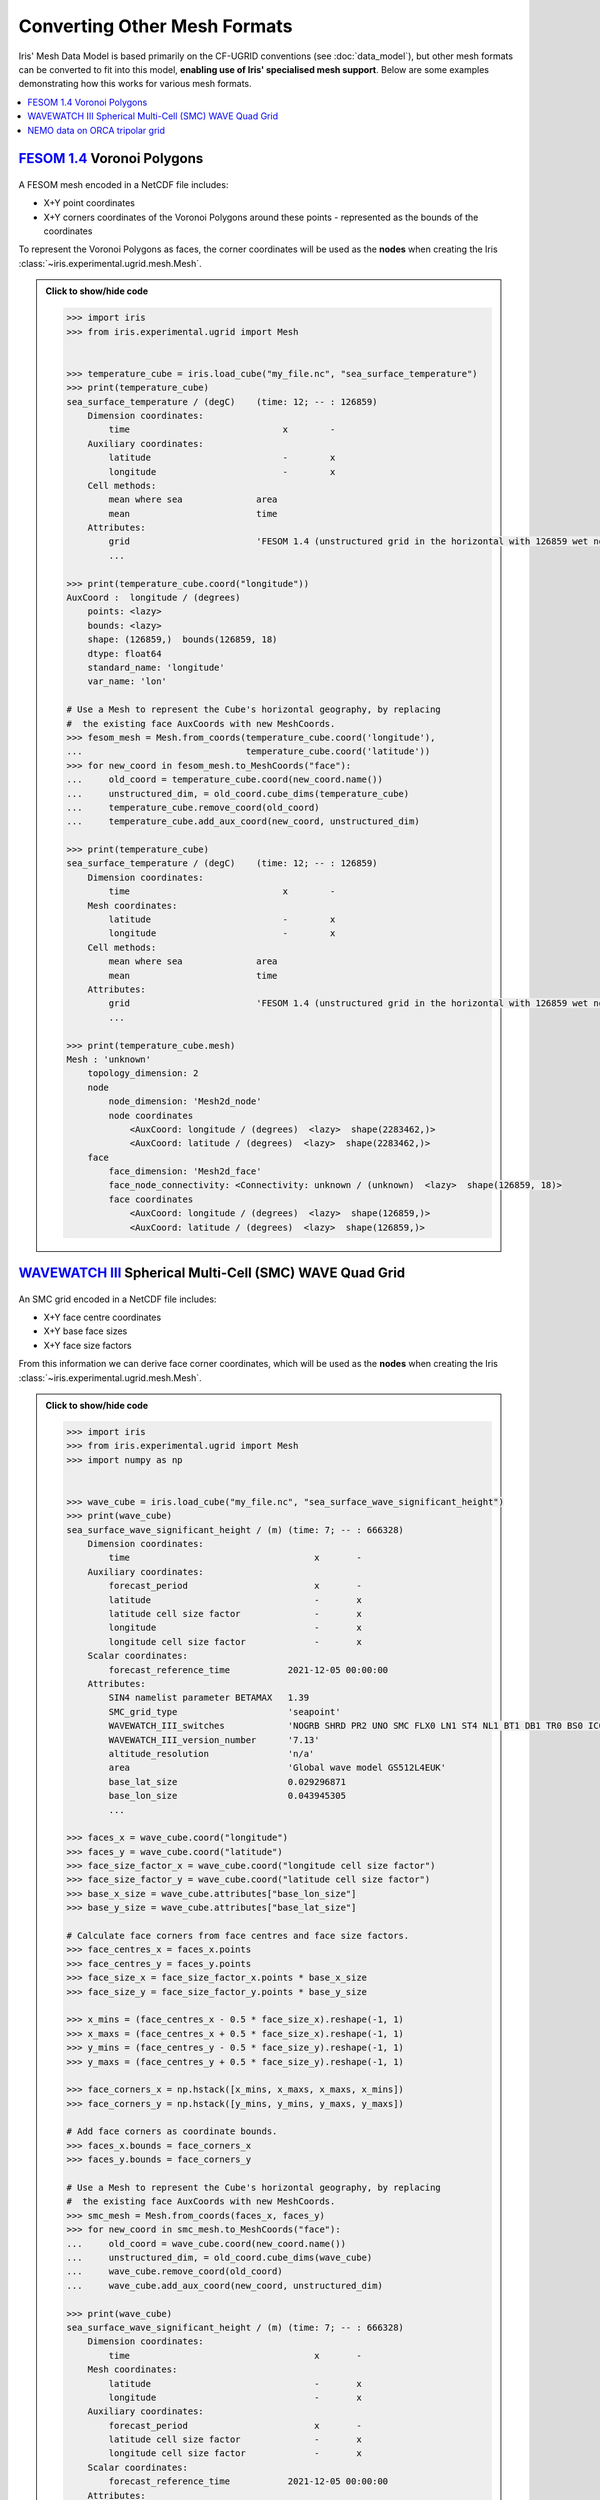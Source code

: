 .. _other_meshes:

Converting Other Mesh Formats
*****************************

Iris' Mesh Data Model is based primarily on the CF-UGRID conventions  (see
:doc:`data_model`), but other mesh formats can be converted to fit into this
model, **enabling use of Iris' specialised mesh support**. Below are some
examples demonstrating how this works for various mesh formats.

.. contents::
    :local:

`FESOM 1.4`_ Voronoi Polygons
-----------------------------
..  figure:: images/fesom_mesh.png
    :width: 300
    :alt: Sample of FESOM mesh voronoi polygons, with variable numbers of sides.

A FESOM mesh encoded in a NetCDF file includes:

* X+Y point coordinates
* X+Y corners coordinates of the Voronoi Polygons around these points -
  represented as the bounds of the coordinates

To represent the Voronoi Polygons as faces, the corner coordinates will be used
as the **nodes** when creating the Iris
:class:`~iris.experimental.ugrid.mesh.Mesh`.

.. admonition:: Click to show/hide code
    :class: toggle

    .. code-block:: python

        >>> import iris
        >>> from iris.experimental.ugrid import Mesh


        >>> temperature_cube = iris.load_cube("my_file.nc", "sea_surface_temperature")
        >>> print(temperature_cube)
        sea_surface_temperature / (degC)    (time: 12; -- : 126859)
            Dimension coordinates:
                time                             x        -
            Auxiliary coordinates:
                latitude                         -        x
                longitude                        -        x
            Cell methods:
                mean where sea              area
                mean                        time
            Attributes:
                grid                        'FESOM 1.4 (unstructured grid in the horizontal with 126859 wet nodes;...
                ...

        >>> print(temperature_cube.coord("longitude"))
        AuxCoord :  longitude / (degrees)
            points: <lazy>
            bounds: <lazy>
            shape: (126859,)  bounds(126859, 18)
            dtype: float64
            standard_name: 'longitude'
            var_name: 'lon'

        # Use a Mesh to represent the Cube's horizontal geography, by replacing
        #  the existing face AuxCoords with new MeshCoords.
        >>> fesom_mesh = Mesh.from_coords(temperature_cube.coord('longitude'),
        ...                               temperature_cube.coord('latitude'))
        >>> for new_coord in fesom_mesh.to_MeshCoords("face"):
        ...     old_coord = temperature_cube.coord(new_coord.name())
        ...     unstructured_dim, = old_coord.cube_dims(temperature_cube)
        ...     temperature_cube.remove_coord(old_coord)
        ...     temperature_cube.add_aux_coord(new_coord, unstructured_dim)

        >>> print(temperature_cube)
        sea_surface_temperature / (degC)    (time: 12; -- : 126859)
            Dimension coordinates:
                time                             x        -
            Mesh coordinates:
                latitude                         -        x
                longitude                        -        x
            Cell methods:
                mean where sea              area
                mean                        time
            Attributes:
                grid                        'FESOM 1.4 (unstructured grid in the horizontal with 126859 wet nodes;...
                ...

        >>> print(temperature_cube.mesh)
        Mesh : 'unknown'
            topology_dimension: 2
            node
                node_dimension: 'Mesh2d_node'
                node coordinates
                    <AuxCoord: longitude / (degrees)  <lazy>  shape(2283462,)>
                    <AuxCoord: latitude / (degrees)  <lazy>  shape(2283462,)>
            face
                face_dimension: 'Mesh2d_face'
                face_node_connectivity: <Connectivity: unknown / (unknown)  <lazy>  shape(126859, 18)>
                face coordinates
                    <AuxCoord: longitude / (degrees)  <lazy>  shape(126859,)>
                    <AuxCoord: latitude / (degrees)  <lazy>  shape(126859,)>

`WAVEWATCH III`_ Spherical Multi-Cell (SMC) WAVE Quad Grid
----------------------------------------------------------
..  figure:: images/smc_mesh.png
    :width: 300
    :alt: Sample of an SMC mesh, with decreasing quad sizes at the coastlines.

An SMC grid encoded in a NetCDF file includes:

* X+Y face centre coordinates
* X+Y base face sizes
* X+Y face size factors

From this information we can derive face corner coordinates, which will be used
as the **nodes** when creating the Iris
:class:`~iris.experimental.ugrid.mesh.Mesh`.


.. admonition:: Click to show/hide code
    :class: toggle

    .. code-block:: python

        >>> import iris
        >>> from iris.experimental.ugrid import Mesh
        >>> import numpy as np


        >>> wave_cube = iris.load_cube("my_file.nc", "sea_surface_wave_significant_height")
        >>> print(wave_cube)
        sea_surface_wave_significant_height / (m) (time: 7; -- : 666328)
            Dimension coordinates:
                time                                   x       -
            Auxiliary coordinates:
                forecast_period                        x       -
                latitude                               -       x
                latitude cell size factor              -       x
                longitude                              -       x
                longitude cell size factor             -       x
            Scalar coordinates:
                forecast_reference_time           2021-12-05 00:00:00
            Attributes:
                SIN4 namelist parameter BETAMAX   1.39
                SMC_grid_type                     'seapoint'
                WAVEWATCH_III_switches            'NOGRB SHRD PR2 UNO SMC FLX0 LN1 ST4 NL1 BT1 DB1 TR0 BS0 IC0 IS0 REF0 WNT1...
                WAVEWATCH_III_version_number      '7.13'
                altitude_resolution               'n/a'
                area                              'Global wave model GS512L4EUK'
                base_lat_size                     0.029296871
                base_lon_size                     0.043945305
                ...

        >>> faces_x = wave_cube.coord("longitude")
        >>> faces_y = wave_cube.coord("latitude")
        >>> face_size_factor_x = wave_cube.coord("longitude cell size factor")
        >>> face_size_factor_y = wave_cube.coord("latitude cell size factor")
        >>> base_x_size = wave_cube.attributes["base_lon_size"]
        >>> base_y_size = wave_cube.attributes["base_lat_size"]

        # Calculate face corners from face centres and face size factors.
        >>> face_centres_x = faces_x.points
        >>> face_centres_y = faces_y.points
        >>> face_size_x = face_size_factor_x.points * base_x_size
        >>> face_size_y = face_size_factor_y.points * base_y_size

        >>> x_mins = (face_centres_x - 0.5 * face_size_x).reshape(-1, 1)
        >>> x_maxs = (face_centres_x + 0.5 * face_size_x).reshape(-1, 1)
        >>> y_mins = (face_centres_y - 0.5 * face_size_y).reshape(-1, 1)
        >>> y_maxs = (face_centres_y + 0.5 * face_size_y).reshape(-1, 1)

        >>> face_corners_x = np.hstack([x_mins, x_maxs, x_maxs, x_mins])
        >>> face_corners_y = np.hstack([y_mins, y_mins, y_maxs, y_maxs])

        # Add face corners as coordinate bounds.
        >>> faces_x.bounds = face_corners_x
        >>> faces_y.bounds = face_corners_y

        # Use a Mesh to represent the Cube's horizontal geography, by replacing
        #  the existing face AuxCoords with new MeshCoords.
        >>> smc_mesh = Mesh.from_coords(faces_x, faces_y)
        >>> for new_coord in smc_mesh.to_MeshCoords("face"):
        ...     old_coord = wave_cube.coord(new_coord.name())
        ...     unstructured_dim, = old_coord.cube_dims(wave_cube)
        ...     wave_cube.remove_coord(old_coord)
        ...     wave_cube.add_aux_coord(new_coord, unstructured_dim)

        >>> print(wave_cube)
        sea_surface_wave_significant_height / (m) (time: 7; -- : 666328)
            Dimension coordinates:
                time                                   x       -
            Mesh coordinates:
                latitude                               -       x
                longitude                              -       x
            Auxiliary coordinates:
                forecast_period                        x       -
                latitude cell size factor              -       x
                longitude cell size factor             -       x
            Scalar coordinates:
                forecast_reference_time           2021-12-05 00:00:00
            Attributes:
                SIN4 namelist parameter BETAMAX   1.39
                SMC_grid_type                     'seapoint'
                WAVEWATCH_III_switches            'NOGRB SHRD PR2 UNO SMC FLX0 LN1 ST4 NL1 BT1 DB1 TR0 BS0 IC0 IS0 REF0 WNT1...
                WAVEWATCH_III_version_number      '7.13'
                altitude_resolution               'n/a'
                area                              'Global wave model GS512L4EUK'
                base_lat_size                     0.029296871
                base_lon_size                     0.043945305
                ...

        >>> print(wave_cube.mesh)
        Mesh : 'unknown'
            topology_dimension: 2
            node
                node_dimension: 'Mesh2d_node'
                node coordinates
                    <AuxCoord: longitude / (degrees)  [...]  shape(2665312,)>
                    <AuxCoord: latitude / (degrees)  [...]  shape(2665312,)>
            face
                face_dimension: 'Mesh2d_face'
                face_node_connectivity: <Connectivity: unknown / (unknown)  [...]  shape(666328, 4)>
                face coordinates
                    <AuxCoord: longitude / (degrees)  [...]  shape(666328,)>
                    <AuxCoord: latitude / (degrees)  [...]  shape(666328,)>


.. _ORCA_example:

`NEMO`_ data on ORCA tripolar grid
----------------------------------
..  figure:: images/orca_grid.png
    :width: 300
    :alt: Plot of ORCA-gridded data from NEMO.

NEMO can use various grids, but is frequently used with ORCA type grids.
ORCA grids store global data in 2-dimensional ny * nx arrays.  All cells are
four-sided.  The grids are based on tri-polar layouts, but X and Y spacings are
irregular and not given by any defined functional forms.

* arrays (ny, nx) of face-located data variables
* arrays (ny, nx) of X+Y face centre coordinates
* arrays (ny, nx, 4) of X+Y face corner coordinates
  (all faces are quadrilaterals)

For simplicity, we treat each face corner as an independent node, and use a face-node
connectivity which simply lists the nodes in sequence,
i.e. [[0, 1, 2, 3], [4, 5, 6, 7], ...].

.. Note::
    This is the simplest solution, but produces approx 4x more nodes than
    necessary, since the coordinate bounds contain many duplicate locations.
    Removing the duplicates is quite easy, but often not necessary.

To make an unstructured cube, the data must be 'flattened' to convert the given X and Y
dimensions into a single mesh dimension.  Since Iris cubes don't support a "reshape" or
"flatten" operations, we create a new cube from the flattened data.

.. dropdown:: :opticon:`code`

    .. code-block:: python

        >>> import numpy as np
        >>> import iris
        >>> from iris.coords import AuxCoord, CellMeasure
        >>> from iris.cube import Cube
        >>> from iris.experimental.ugrid.mesh import Mesh, Connectivity


        >>> filepath = iris.sample_data_path('orca2_votemper.nc')
        >>> cube = iris.load_cube(filepath)
        >>> print(cube)
        sea_water_potential_temperature / (degC) (-- : 148; -- : 180)
            Auxiliary coordinates:
                latitude                             x         x
                longitude                            x         x
            Scalar coordinates:
                depth                            4.999938 m, bound=(0.0, 10.0) m
                time                             0001-01-01 12:00:00
            Cell methods:
                mean                             time
            Attributes:
                Conventions                      'CF-1.5'


        >>> co_x =  cube.coord("longitude")
        >>> co_y = cube.coord("latitude")
        >>> ny, nx = co_x.shape
        >>> n_faces = ny * nx

        >>> # Create face coords from flattened face-points
        >>> face_x_co = AuxCoord(co_x.points.flatten())
        >>> face_y_co = AuxCoord(co_y.points.flatten())
        >>> assert face_x_co.shape == (n_faces,)
        >>> face_x_co.metadata = co_x.metadata
        >>> face_y_co.metadata = co_y.metadata

        >>> # Create node coordinates from bound points.
        >>> n_nodes = n_faces * 4
        >>> node_x_co = AuxCoord(co_x.bounds.flatten())
        >>> node_y_co = AuxCoord(co_y.bounds.flatten())
        >>> assert node_x_co.shape == (n_nodes,)
        >>> node_x_co.metadata = co_x.metadata
        >>> node_y_co.metadata = co_y.metadata

        >>> # Create a face-node Connectivity matching the order of nodes in the bounds array
        >>> face_node_inds = np.arange(n_nodes).reshape((n_faces, 4))
        >>> face_nodes_conn = Connectivity(
        ...     indices=face_node_inds,
        ...     cf_role='face_node_connectivity',
        ...     long_name='face_inds', units='1',
        ... )

        >>> # Create a mesh object.
        >>> mesh = Mesh(
        ...     topology_dimension=2,
        ...     node_coords_and_axes=[(node_x_co, 'x'), (node_y_co, 'y')],
        ...     connectivities=face_nodes_conn,
        ...     face_coords_and_axes=[(face_x_co, 'x'), (face_y_co, 'y')]
        ... )
        >>> print(mesh)
        Mesh : 'unknown'
            topology_dimension: 2
            node
                node_dimension: 'Mesh2d_node'
                node coordinates
                    <AuxCoord: longitude / (degrees)  [...]  shape(106560,)>
                    <AuxCoord: latitude / (degrees)  [...]  shape(106560,)>
            face
                face_dimension: 'Mesh2d_face'
                face_node_connectivity: <Connectivity: face_inds / (1)  [...]  shape(26640, 4)>
                face coordinates
                    <AuxCoord: longitude / (degrees)  [...]  shape(26640,)>
                    <AuxCoord: latitude / (degrees)  [...]  shape(26640,)>


        >>> # Create an unstructured version of the input with flattened data
        >>> meshcube = Cube(cube.core_data().flatten())
        >>> meshcube.metadata = cube.metadata

        >>> # Attach the mesh by adding the mesh 'face' MeshCoords into the cube
        >>> mesh_dim = meshcube.ndim - 1
        >>> for co in mesh.to_MeshCoords('face'):
        ...     meshcube.add_aux_coord(co, mesh_dim)
        ...

        >>> print(meshcube)
        sea_water_potential_temperature / (degC) (-- : 26640)
            Mesh coordinates:
                latitude                             x
                longitude                            x
            Mesh:
                name                             unknown
                location                         face
            Cell methods:
                mean                             time
            Attributes:
                Conventions                      'CF-1.5'


.. _WAVEWATCH III: https://github.com/NOAA-EMC/WW3
.. _FESOM 1.4: https://fesom.de/models/fesom14/
.. _NEMO: https://www.nemo-ocean.eu/